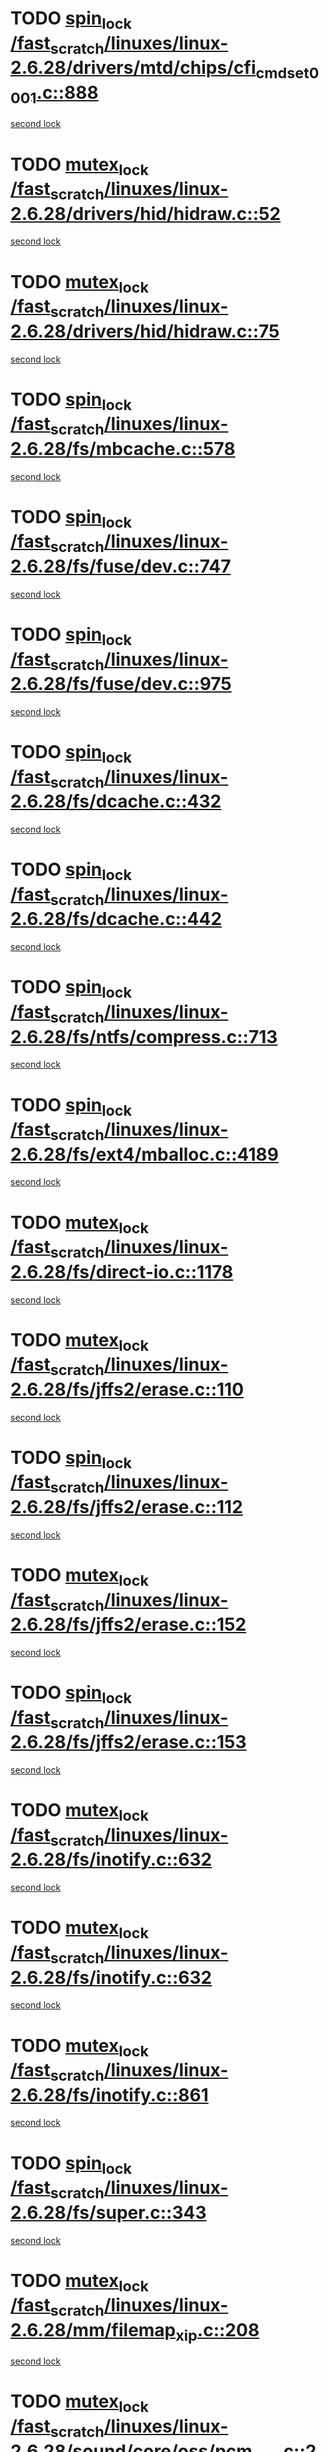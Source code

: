 * TODO [[view:/fast_scratch/linuxes/linux-2.6.28/drivers/mtd/chips/cfi_cmdset_0001.c::face=ovl-face1::linb=888::colb=3::cole=12][spin_lock /fast_scratch/linuxes/linux-2.6.28/drivers/mtd/chips/cfi_cmdset_0001.c::888]]
[[view:/fast_scratch/linuxes/linux-2.6.28/drivers/mtd/chips/cfi_cmdset_0001.c::face=ovl-face2::linb=860::colb=2::cole=11][second lock]]
* TODO [[view:/fast_scratch/linuxes/linux-2.6.28/drivers/hid/hidraw.c::face=ovl-face1::linb=52::colb=2::cole=12][mutex_lock /fast_scratch/linuxes/linux-2.6.28/drivers/hid/hidraw.c::52]]
[[view:/fast_scratch/linuxes/linux-2.6.28/drivers/hid/hidraw.c::face=ovl-face2::linb=52::colb=2::cole=12][second lock]]
* TODO [[view:/fast_scratch/linuxes/linux-2.6.28/drivers/hid/hidraw.c::face=ovl-face1::linb=75::colb=4::cole=14][mutex_lock /fast_scratch/linuxes/linux-2.6.28/drivers/hid/hidraw.c::75]]
[[view:/fast_scratch/linuxes/linux-2.6.28/drivers/hid/hidraw.c::face=ovl-face2::linb=52::colb=2::cole=12][second lock]]
* TODO [[view:/fast_scratch/linuxes/linux-2.6.28/fs/mbcache.c::face=ovl-face1::linb=578::colb=4::cole=13][spin_lock /fast_scratch/linuxes/linux-2.6.28/fs/mbcache.c::578]]
[[view:/fast_scratch/linuxes/linux-2.6.28/fs/mbcache.c::face=ovl-face2::linb=585::colb=4::cole=13][second lock]]
* TODO [[view:/fast_scratch/linuxes/linux-2.6.28/fs/fuse/dev.c::face=ovl-face1::linb=747::colb=1::cole=10][spin_lock /fast_scratch/linuxes/linux-2.6.28/fs/fuse/dev.c::747]]
[[view:/fast_scratch/linuxes/linux-2.6.28/fs/fuse/dev.c::face=ovl-face2::linb=747::colb=1::cole=10][second lock]]
* TODO [[view:/fast_scratch/linuxes/linux-2.6.28/fs/fuse/dev.c::face=ovl-face1::linb=975::colb=2::cole=11][spin_lock /fast_scratch/linuxes/linux-2.6.28/fs/fuse/dev.c::975]]
[[view:/fast_scratch/linuxes/linux-2.6.28/fs/fuse/dev.c::face=ovl-face2::linb=975::colb=2::cole=11][second lock]]
* TODO [[view:/fast_scratch/linuxes/linux-2.6.28/fs/dcache.c::face=ovl-face1::linb=432::colb=1::cole=10][spin_lock /fast_scratch/linuxes/linux-2.6.28/fs/dcache.c::432]]
[[view:/fast_scratch/linuxes/linux-2.6.28/fs/dcache.c::face=ovl-face2::linb=442::colb=2::cole=11][second lock]]
* TODO [[view:/fast_scratch/linuxes/linux-2.6.28/fs/dcache.c::face=ovl-face1::linb=442::colb=2::cole=11][spin_lock /fast_scratch/linuxes/linux-2.6.28/fs/dcache.c::442]]
[[view:/fast_scratch/linuxes/linux-2.6.28/fs/dcache.c::face=ovl-face2::linb=442::colb=2::cole=11][second lock]]
* TODO [[view:/fast_scratch/linuxes/linux-2.6.28/fs/ntfs/compress.c::face=ovl-face1::linb=713::colb=1::cole=10][spin_lock /fast_scratch/linuxes/linux-2.6.28/fs/ntfs/compress.c::713]]
[[view:/fast_scratch/linuxes/linux-2.6.28/fs/ntfs/compress.c::face=ovl-face2::linb=713::colb=1::cole=10][second lock]]
* TODO [[view:/fast_scratch/linuxes/linux-2.6.28/fs/ext4/mballoc.c::face=ovl-face1::linb=4189::colb=2::cole=11][spin_lock /fast_scratch/linuxes/linux-2.6.28/fs/ext4/mballoc.c::4189]]
[[view:/fast_scratch/linuxes/linux-2.6.28/fs/ext4/mballoc.c::face=ovl-face2::linb=4189::colb=2::cole=11][second lock]]
* TODO [[view:/fast_scratch/linuxes/linux-2.6.28/fs/direct-io.c::face=ovl-face1::linb=1178::colb=4::cole=14][mutex_lock /fast_scratch/linuxes/linux-2.6.28/fs/direct-io.c::1178]]
[[view:/fast_scratch/linuxes/linux-2.6.28/fs/direct-io.c::face=ovl-face2::linb=1219::colb=2::cole=12][second lock]]
* TODO [[view:/fast_scratch/linuxes/linux-2.6.28/fs/jffs2/erase.c::face=ovl-face1::linb=110::colb=1::cole=11][mutex_lock /fast_scratch/linuxes/linux-2.6.28/fs/jffs2/erase.c::110]]
[[view:/fast_scratch/linuxes/linux-2.6.28/fs/jffs2/erase.c::face=ovl-face2::linb=152::colb=2::cole=12][second lock]]
* TODO [[view:/fast_scratch/linuxes/linux-2.6.28/fs/jffs2/erase.c::face=ovl-face1::linb=112::colb=1::cole=10][spin_lock /fast_scratch/linuxes/linux-2.6.28/fs/jffs2/erase.c::112]]
[[view:/fast_scratch/linuxes/linux-2.6.28/fs/jffs2/erase.c::face=ovl-face2::linb=153::colb=2::cole=11][second lock]]
* TODO [[view:/fast_scratch/linuxes/linux-2.6.28/fs/jffs2/erase.c::face=ovl-face1::linb=152::colb=2::cole=12][mutex_lock /fast_scratch/linuxes/linux-2.6.28/fs/jffs2/erase.c::152]]
[[view:/fast_scratch/linuxes/linux-2.6.28/fs/jffs2/erase.c::face=ovl-face2::linb=152::colb=2::cole=12][second lock]]
* TODO [[view:/fast_scratch/linuxes/linux-2.6.28/fs/jffs2/erase.c::face=ovl-face1::linb=153::colb=2::cole=11][spin_lock /fast_scratch/linuxes/linux-2.6.28/fs/jffs2/erase.c::153]]
[[view:/fast_scratch/linuxes/linux-2.6.28/fs/jffs2/erase.c::face=ovl-face2::linb=153::colb=2::cole=11][second lock]]
* TODO [[view:/fast_scratch/linuxes/linux-2.6.28/fs/inotify.c::face=ovl-face1::linb=632::colb=2::cole=12][mutex_lock /fast_scratch/linuxes/linux-2.6.28/fs/inotify.c::632]]
[[view:/fast_scratch/linuxes/linux-2.6.28/fs/inotify.c::face=ovl-face2::linb=632::colb=2::cole=12][second lock]]
* TODO [[view:/fast_scratch/linuxes/linux-2.6.28/fs/inotify.c::face=ovl-face1::linb=632::colb=2::cole=12][mutex_lock /fast_scratch/linuxes/linux-2.6.28/fs/inotify.c::632]]
[[view:/fast_scratch/linuxes/linux-2.6.28/fs/inotify.c::face=ovl-face2::linb=646::colb=2::cole=12][second lock]]
* TODO [[view:/fast_scratch/linuxes/linux-2.6.28/fs/inotify.c::face=ovl-face1::linb=861::colb=1::cole=11][mutex_lock /fast_scratch/linuxes/linux-2.6.28/fs/inotify.c::861]]
[[view:/fast_scratch/linuxes/linux-2.6.28/fs/inotify.c::face=ovl-face2::linb=875::colb=1::cole=11][second lock]]
* TODO [[view:/fast_scratch/linuxes/linux-2.6.28/fs/super.c::face=ovl-face1::linb=343::colb=1::cole=10][spin_lock /fast_scratch/linuxes/linux-2.6.28/fs/super.c::343]]
[[view:/fast_scratch/linuxes/linux-2.6.28/fs/super.c::face=ovl-face2::linb=343::colb=1::cole=10][second lock]]
* TODO [[view:/fast_scratch/linuxes/linux-2.6.28/mm/filemap_xip.c::face=ovl-face1::linb=208::colb=2::cole=12][mutex_lock /fast_scratch/linuxes/linux-2.6.28/mm/filemap_xip.c::208]]
[[view:/fast_scratch/linuxes/linux-2.6.28/mm/filemap_xip.c::face=ovl-face2::linb=208::colb=2::cole=12][second lock]]
* TODO [[view:/fast_scratch/linuxes/linux-2.6.28/sound/core/oss/pcm_oss.c::face=ovl-face1::linb=2830::colb=2::cole=12][mutex_lock /fast_scratch/linuxes/linux-2.6.28/sound/core/oss/pcm_oss.c::2830]]
[[view:/fast_scratch/linuxes/linux-2.6.28/sound/core/oss/pcm_oss.c::face=ovl-face2::linb=2875::colb=4::cole=14][second lock]]
* TODO [[view:/fast_scratch/linuxes/linux-2.6.28/sound/core/oss/pcm_oss.c::face=ovl-face1::linb=2830::colb=2::cole=12][mutex_lock /fast_scratch/linuxes/linux-2.6.28/sound/core/oss/pcm_oss.c::2830]]
[[view:/fast_scratch/linuxes/linux-2.6.28/sound/core/oss/pcm_oss.c::face=ovl-face2::linb=2889::colb=4::cole=14][second lock]]
